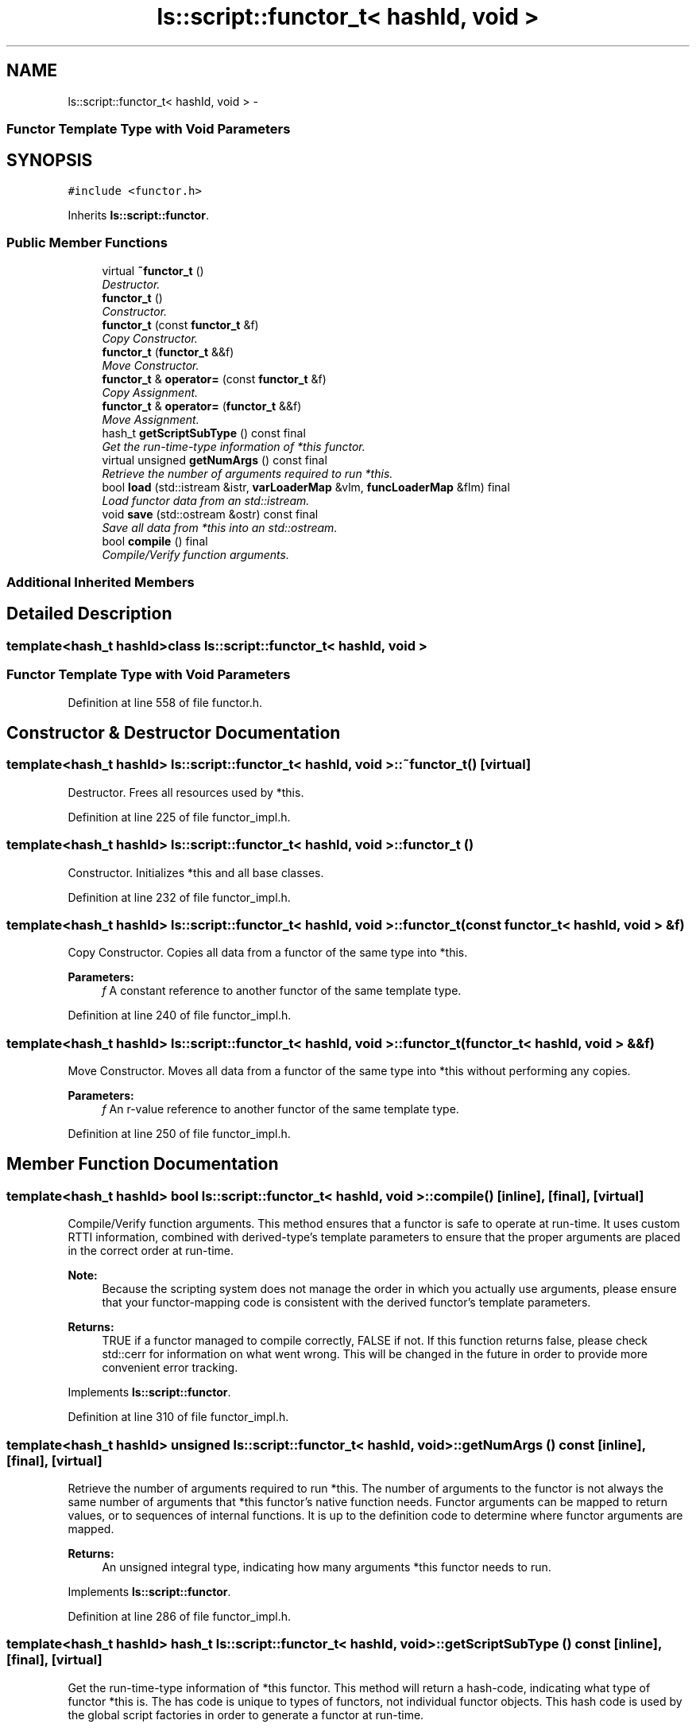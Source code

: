 .TH "ls::script::functor_t< hashId, void >" 3 "Sun Oct 26 2014" "Version Pre-Alpha" "LightSky" \" -*- nroff -*-
.ad l
.nh
.SH NAME
ls::script::functor_t< hashId, void > \- 
.PP

.SS "Functor Template Type with Void Parameters "
 

.SH SYNOPSIS
.br
.PP
.PP
\fC#include <functor\&.h>\fP
.PP
Inherits \fBls::script::functor\fP\&.
.SS "Public Member Functions"

.in +1c
.ti -1c
.RI "virtual \fB~functor_t\fP ()"
.br
.RI "\fIDestructor\&. \fP"
.ti -1c
.RI "\fBfunctor_t\fP ()"
.br
.RI "\fIConstructor\&. \fP"
.ti -1c
.RI "\fBfunctor_t\fP (const \fBfunctor_t\fP &f)"
.br
.RI "\fICopy Constructor\&. \fP"
.ti -1c
.RI "\fBfunctor_t\fP (\fBfunctor_t\fP &&f)"
.br
.RI "\fIMove Constructor\&. \fP"
.ti -1c
.RI "\fBfunctor_t\fP & \fBoperator=\fP (const \fBfunctor_t\fP &f)"
.br
.RI "\fICopy Assignment\&. \fP"
.ti -1c
.RI "\fBfunctor_t\fP & \fBoperator=\fP (\fBfunctor_t\fP &&f)"
.br
.RI "\fIMove Assignment\&. \fP"
.ti -1c
.RI "hash_t \fBgetScriptSubType\fP () const final"
.br
.RI "\fIGet the run-time-type information of *this functor\&. \fP"
.ti -1c
.RI "virtual unsigned \fBgetNumArgs\fP () const final"
.br
.RI "\fIRetrieve the number of arguments required to run *this\&. \fP"
.ti -1c
.RI "bool \fBload\fP (std::istream &istr, \fBvarLoaderMap\fP &vlm, \fBfuncLoaderMap\fP &flm) final"
.br
.RI "\fILoad functor data from an std::istream\&. \fP"
.ti -1c
.RI "void \fBsave\fP (std::ostream &ostr) const final"
.br
.RI "\fISave all data from *this into an std::ostream\&. \fP"
.ti -1c
.RI "bool \fBcompile\fP () final"
.br
.RI "\fICompile/Verify function arguments\&. \fP"
.in -1c
.SS "Additional Inherited Members"
.SH "Detailed Description"
.PP 

.SS "template<hash_t hashId>class ls::script::functor_t< hashId, void >"

.SS "Functor Template Type with Void Parameters "



.PP
 
.PP
Definition at line 558 of file functor\&.h\&.
.SH "Constructor & Destructor Documentation"
.PP 
.SS "template<hash_t hashId> \fBls::script::functor_t\fP< hashId, void >::~\fBfunctor_t\fP ()\fC [virtual]\fP"

.PP
Destructor\&. Frees all resources used by *this\&. 
.PP
Definition at line 225 of file functor_impl\&.h\&.
.SS "template<hash_t hashId> \fBls::script::functor_t\fP< hashId, void >::\fBfunctor_t\fP ()"

.PP
Constructor\&. Initializes *this and all base classes\&. 
.PP
Definition at line 232 of file functor_impl\&.h\&.
.SS "template<hash_t hashId> \fBls::script::functor_t\fP< hashId, void >::\fBfunctor_t\fP (const \fBfunctor_t\fP< hashId, void > &f)"

.PP
Copy Constructor\&. Copies all data from a functor of the same type into *this\&.
.PP
\fBParameters:\fP
.RS 4
\fIf\fP A constant reference to another functor of the same template type\&. 
.RE
.PP

.PP
Definition at line 240 of file functor_impl\&.h\&.
.SS "template<hash_t hashId> \fBls::script::functor_t\fP< hashId, void >::\fBfunctor_t\fP (\fBfunctor_t\fP< hashId, void > &&f)"

.PP
Move Constructor\&. Moves all data from a functor of the same type into *this without performing any copies\&.
.PP
\fBParameters:\fP
.RS 4
\fIf\fP An r-value reference to another functor of the same template type\&. 
.RE
.PP

.PP
Definition at line 250 of file functor_impl\&.h\&.
.SH "Member Function Documentation"
.PP 
.SS "template<hash_t hashId> bool \fBls::script::functor_t\fP< hashId, void >::compile ()\fC [inline]\fP, \fC [final]\fP, \fC [virtual]\fP"

.PP
Compile/Verify function arguments\&. This method ensures that a functor is safe to operate at run-time\&. It uses custom RTTI information, combined with derived-type's template parameters to ensure that the proper arguments are placed in the correct order at run-time\&.
.PP
\fBNote:\fP
.RS 4
Because the scripting system does not manage the order in which you actually use arguments, please ensure that your functor-mapping code is consistent with the derived functor's template parameters\&.
.RE
.PP
\fBReturns:\fP
.RS 4
TRUE if a functor managed to compile correctly, FALSE if not\&. If this function returns false, please check std::cerr for information on what went wrong\&. This will be changed in the future in order to provide more convenient error tracking\&. 
.RE
.PP

.PP
Implements \fBls::script::functor\fP\&.
.PP
Definition at line 310 of file functor_impl\&.h\&.
.SS "template<hash_t hashId> unsigned \fBls::script::functor_t\fP< hashId, void >::getNumArgs () const\fC [inline]\fP, \fC [final]\fP, \fC [virtual]\fP"

.PP
Retrieve the number of arguments required to run *this\&. The number of arguments to the functor is not always the same number of arguments that *this functor's native function needs\&. Functor arguments can be mapped to return values, or to sequences of internal functions\&. It is up to the definition code to determine where functor arguments are mapped\&.
.PP
\fBReturns:\fP
.RS 4
An unsigned integral type, indicating how many arguments *this functor needs to run\&. 
.RE
.PP

.PP
Implements \fBls::script::functor\fP\&.
.PP
Definition at line 286 of file functor_impl\&.h\&.
.SS "template<hash_t hashId> hash_t \fBls::script::functor_t\fP< hashId, void >::getScriptSubType () const\fC [inline]\fP, \fC [final]\fP, \fC [virtual]\fP"

.PP
Get the run-time-type information of *this functor\&. This method will return a hash-code, indicating what type of functor *this is\&. The has code is unique to types of functors, not individual functor objects\&. This hash code is used by the global script factories in order to generate a functor at run-time\&.
.PP
\fBReturns:\fP
.RS 4
hash_t A hash-code that identifies the RTTI information of *this\&. 
.RE
.PP

.PP
Implements \fBls::script::functor\fP\&.
.PP
Definition at line 278 of file functor_impl\&.h\&.
.SS "template<hash_t hashId> bool \fBls::script::functor_t\fP< hashId, void >::load (std::istream &istr, \fBvarLoaderMap\fP &vlm, \fBfuncLoaderMap\fP &flm)\fC [final]\fP, \fC [virtual]\fP"

.PP
Load functor data from an std::istream\&. A serialization method to will help reload data from a standard input stream\&. This method uses the overloaded input stream operator 'std::istream::operator>> (T)' in order to load functor data into *this\&.
.PP
\fBParameters:\fP
.RS 4
\fIistr\fP A reference to a std::istream object which contains functor data to be loaded into *this\&.
.br
\fIvlm\fP A variable-loading factory that will be used to map variable data from the input stream into *this\&.
.br
\fIflm\fP A function-loading factory that will be used to map functor data from the input stream into *this\&.
.RE
.PP
\fBReturns:\fP
.RS 4
a boolean value that will determine if data was successfully loaded into *this (TRUE) or not (FALSE)\&. 
.RE
.PP

.PP
Reimplemented from \fBls::script::functor\fP\&.
.PP
Definition at line 294 of file functor_impl\&.h\&.
.SS "template<hash_t hashId> \fBfunctor_t\fP< hashId, void > & \fBls::script::functor_t\fP< hashId, void >::operator= (const \fBfunctor_t\fP< hashId, void > &f)"

.PP
Copy Assignment\&. Copies all data from a functor of the same type into *this\&.
.PP
\fBParameters:\fP
.RS 4
\fIf\fP A constant reference to another functor of the same template type\&.
.RE
.PP
\fBReturns:\fP
.RS 4
a reference to *this\&. 
.RE
.PP

.PP
Definition at line 260 of file functor_impl\&.h\&.
.SS "template<hash_t hashId> \fBfunctor_t\fP< hashId, void > & \fBls::script::functor_t\fP< hashId, void >::operator= (\fBfunctor_t\fP< hashId, void > &&f)"

.PP
Move Assignment\&. Moves all data from a functor of the same type into *this without performing any copies\&.
.PP
\fBParameters:\fP
.RS 4
\fIf\fP An r-value reference to another functor of the same template type\&.
.RE
.PP
\fBReturns:\fP
.RS 4
a reference to *this\&. 
.RE
.PP

.PP
Definition at line 269 of file functor_impl\&.h\&.
.SS "template<hash_t hashId> void \fBls::script::functor_t\fP< hashId, void >::save (std::ostream &ostr) const\fC [final]\fP, \fC [virtual]\fP"

.PP
Save all data from *this into an std::ostream\&. In this instance, functors, references to other functors, and variables are all saved using RTTI information\&. Scriptable objects are not saved, just their type-info\&. All data is mapped to/from the 'loaderMap' objects in order to ensure cross-references are maintained when reloaded from an input stream\&.
.PP
\fBParameters:\fP
.RS 4
\fIostr\fP A reference to an std::ostream object\&. 
.RE
.PP

.PP
Reimplemented from \fBls::script::functor\fP\&.
.PP
Definition at line 302 of file functor_impl\&.h\&.

.SH "Author"
.PP 
Generated automatically by Doxygen for LightSky from the source code\&.

